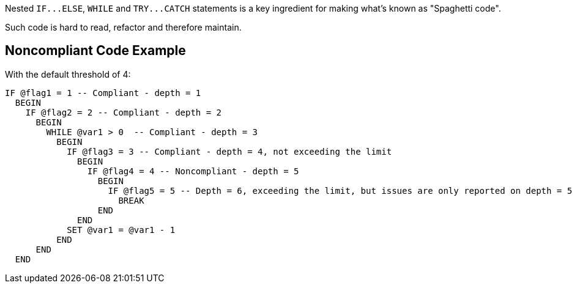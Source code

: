 Nested ``++IF...ELSE++``, ``++WHILE++`` and ``++TRY...CATCH++`` statements is a key ingredient for making what's known as "Spaghetti code".


Such code is hard to read, refactor and therefore maintain.

== Noncompliant Code Example

With the default threshold of 4:

----
IF @flag1 = 1 -- Compliant - depth = 1
  BEGIN
    IF @flag2 = 2 -- Compliant - depth = 2
      BEGIN
        WHILE @var1 > 0  -- Compliant - depth = 3
          BEGIN
            IF @flag3 = 3 -- Compliant - depth = 4, not exceeding the limit
              BEGIN
                IF @flag4 = 4 -- Noncompliant - depth = 5
                  BEGIN
                    IF @flag5 = 5 -- Depth = 6, exceeding the limit, but issues are only reported on depth = 5
                      BREAK
                  END
              END
            SET @var1 = @var1 - 1
          END
      END
  END
----
